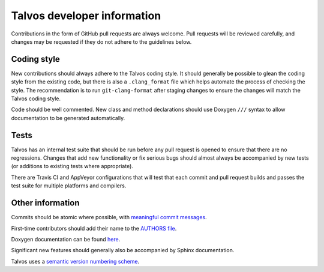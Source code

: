 Talvos developer information
============================

Contributions in the form of GitHub pull requests are always welcome.
Pull requests will be reviewed carefully, and changes may be requested if they
do not adhere to the guidelines below.


Coding style
------------

New contributions should always adhere to the Talvos coding style.
It should generally be possible to glean the coding style from the existing
code, but there is also a ``.clang_format`` file which helps automate the
process of checking the style.
The recommendation is to run ``git-clang-format`` after staging changes to
ensure the changes will match the Talvos coding style.

Code should be well commented.
New class and method declarations should use Doxygen ``///`` syntax to allow
documentation to be generated automatically.


Tests
-----
Talvos has an internal test suite that should be run before any pull request is
opened to ensure that there are no regressions.
Changes that add new functionality or fix serious bugs should almost always be
accompanied by new tests (or additions to existing tests where appropriate).

There are Travis CI and AppVeyor configurations that will test that each commit
and pull request builds and passes the test suite for multiple platforms
and compilers.


Other information
-----------------
Commits should be atomic where possible, with `meaningful commit messages
<https://chris.beams.io/posts/git-commit/#seven-rules>`_.

First-time contributors should add their name to the
`AUTHORS file <https://github.com/talvos/talvos/tree/master/AUTHORS>`_.

Doxygen documentation can be found `here <https://talvos.github.io/api>`_.

Significant new features should generally also be accompanied by Sphinx
documentation.

Talvos uses a `semantic version numbering scheme <https://semver.org/>`_.
